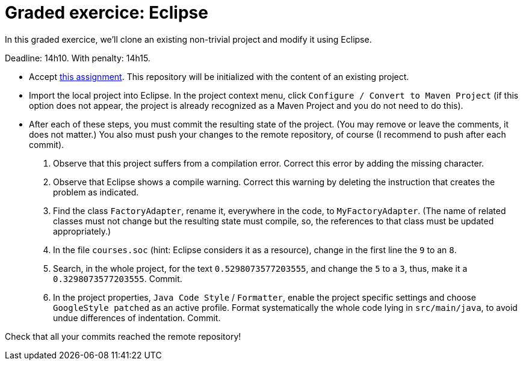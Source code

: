 = Graded exercice: Eclipse

In this graded exercice, we’ll clone an existing non-trivial project and modify it using Eclipse.

Deadline: 14h10. With penalty: 14h15.

* Accept https://classroom.github.com/a/gwIn1Lfn[this assignment].
This repository will be initialized with the content of an existing project.

* Import the local project into Eclipse. In the project context menu, click `Configure / Convert to Maven Project` (if this option does not appear, the project is already recognized as a Maven Project and you do not need to do this).

* After each of these steps, you must commit the resulting state of the project. (You may remove or leave the comments, it does not matter.) You also must push your changes to the remote repository, of course (I recommend to push after each commit).
. Observe that this project suffers from a compilation error. Correct this error by adding the missing character.
. Observe that Eclipse shows a compile warning. Correct this warning by deleting the instruction that creates the problem as indicated.
. Find the class `FactoryAdapter`, rename it, everywhere in the code, to `MyFactoryAdapter`. (The name of related classes must not change but the resulting state must compile, so, the references to that class must be updated appropriately.)
. In the file `courses.soc` (hint: Eclipse considers it as a resource), change in the first line the `9` to an `8`.
. Search, in the whole project, for the text `0.5298073577203555`, and change the `5` to a `3`, thus, make it a `0.3298073577203555`. Commit.
. In the project properties, `Java Code Style` / `Formatter`, enable the project specific settings and choose `GoogleStyle patched` as an active profile. Format systematically the whole code lying in `src/main/java`, to avoid undue differences of indentation. Commit.

Check that all your commits reached the remote repository!

